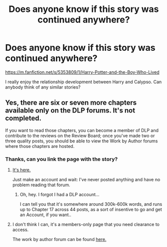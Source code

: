 #+TITLE: Does anyone know if this story was continued anywhere?

* Does anyone know if this story was continued anywhere?
:PROPERTIES:
:Author: IronScalesSilverFang
:Score: 4
:DateUnix: 1596207487.0
:DateShort: 2020-Jul-31
:FlairText: Request
:END:
[[https://m.fanfiction.net/s/5353809/1/Harry-Potter-and-the-Boy-Who-Lived]]

I really enjoy the relationship development between Harry and Calypso. Can anybody think of any similar stories?


** Yes, there are six or seven more chapters available only on the DLP forums. It's not completed.

If you want to read those chapters, you can become a member of DLP and contribute to the reviews on the Review Board; once you've made two or three quality posts, you should be able to view the Work by Author forums where those chapters are hosted.
:PROPERTIES:
:Author: francoisschubert
:Score: 4
:DateUnix: 1596210671.0
:DateShort: 2020-Jul-31
:END:

*** Thanks, can you link the page with the story?
:PROPERTIES:
:Author: IronScalesSilverFang
:Score: 1
:DateUnix: 1596213400.0
:DateShort: 2020-Jul-31
:END:

**** [[https://forums.darklordpotter.net/threads/harry-potter-and-the-boy-who-lived.17021/][It's here.]]

Just make an account and wait: I've never posted anything and have no problem reading that forum.
:PROPERTIES:
:Author: hrmdurr
:Score: 2
:DateUnix: 1596235621.0
:DateShort: 2020-Aug-01
:END:

***** Oh, hey. I forgot I had a DLP account...

I can tell you that it's somewhere around 300k-600k words, and runs up to Chapter 17 across 44 posts, as a sort of insentive to go and get an Account, if you want..
:PROPERTIES:
:Author: Sefera17
:Score: 1
:DateUnix: 1596329169.0
:DateShort: 2020-Aug-02
:END:


**** I don't think I can, it's a members-only page that you need clearance to access.

The work by author forum can be found [[https://forums.darklordpotter.net/categories/work-by-author.100/][here.]]
:PROPERTIES:
:Author: francoisschubert
:Score: 1
:DateUnix: 1596231306.0
:DateShort: 2020-Aug-01
:END:
